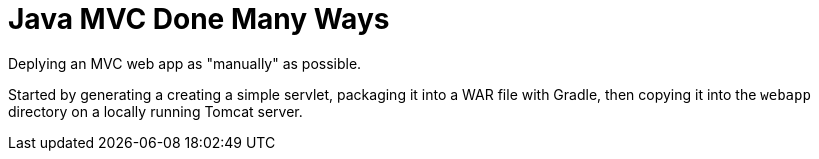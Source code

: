 = Java MVC Done Many Ways

Deplying an MVC web app as "manually" as possible. +

Started by generating a creating a simple servlet, packaging it into a 
WAR file with Gradle, then copying it into the ``webapp`` directory on 
a locally running Tomcat server.
